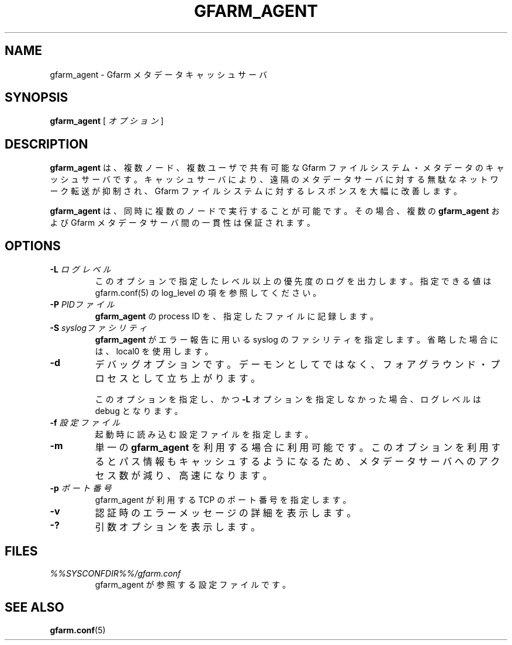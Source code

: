 .\" This manpage has been automatically generated by docbook2man 
.\" from a DocBook document.  This tool can be found at:
.\" <http://shell.ipoline.com/~elmert/comp/docbook2X/> 
.\" Please send any bug reports, improvements, comments, patches, 
.\" etc. to Steve Cheng <steve@ggi-project.org>.
.TH "GFARM_AGENT" "1" "07 November 2006" "Gfarm" ""

.SH NAME
gfarm_agent \- Gfarm メタデータキャッシュサーバ
.SH SYNOPSIS

\fBgfarm_agent\fR [ \fB\fIオプション\fB\fR ]

.SH "DESCRIPTION"
.PP
\fBgfarm_agent\fR は、
複数ノード、複数ユーザで共有可能な
Gfarm ファイルシステム・メタデータのキャッシュサーバです。
キャッシュサーバにより、
遠隔のメタデータサーバに対する無駄なネットワーク転送が抑制され、
Gfarm ファイルシステムに対するレスポンスを大幅に改善します。
.PP
\fBgfarm_agent\fR は、
同時に複数のノードで実行することが可能です。
その場合、複数の \fBgfarm_agent\fR
および Gfarm メタデータサーバ間の一貫性は保証されます。
.SH "OPTIONS"
.TP
\fB-L \fIログレベル\fB\fR
このオプションで指定したレベル以上の優先度のログを出力します。
指定できる値は gfarm.conf(5) の log_level の項を参照してください。
.TP
\fB-P \fIPIDファイル\fB\fR
\fBgfarm_agent\fR の process ID を、
指定したファイルに記録します。
.TP
\fB-S \fIsyslogファシリティ\fB\fR
\fBgfarm_agent\fR がエラー報告に用いる
syslog のファシリティを指定します。
省略した場合には、local0 を使用します。
.TP
\fB-d\fR
デバッグオプションです。デーモンとしてではなく、フォアグラウンド・
プロセスとして立ち上がります。

このオプションを指定し、かつ \fB-L\fR オプションを指定しなかった
場合、ログレベルは debug となります。
.TP
\fB-f \fI設定ファイル\fB\fR
起動時に読み込む設定ファイルを指定します。
.TP
\fB-m\fR
単一の \fBgfarm_agent\fR を利用する場合に利用可能です。
このオプションを利用するとパス情報もキャッシュするようになるため、
メタデータサーバへのアクセス数が減り、高速になります。
.TP
\fB-p \fIポート番号\fB\fR
gfarm_agent が利用する TCP のポート番号を指定します。
.TP
\fB-v\fR
認証時のエラーメッセージの詳細を表示します。
.TP
\fB-?\fR
引数オプションを表示します。
.SH "FILES"
.TP
\fB\fI%%SYSCONFDIR%%/gfarm.conf\fB\fR
gfarm_agent が参照する設定ファイルです。
.SH "SEE ALSO"
.PP
\fBgfarm.conf\fR(5)
